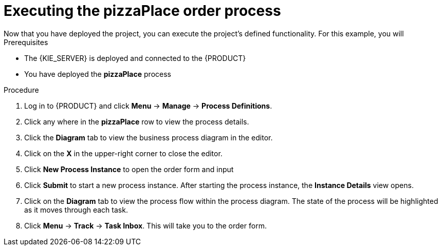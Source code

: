 [id='executing_process']
= Executing the *pizzaPlace* order process
Now that you have deployed the project, you can execute the project's defined functionality. For this example, you will

.Prerequisites

 * The {KIE_SERVER} is deployed and connected to the {PRODUCT}
 * You have deployed the *pizzaPlace* process

.Procedure

. Log in to {PRODUCT} and click *Menu* -> *Manage* -> *Process Definitions*.
. Click any where in the *pizzaPlace* row to view the process details.
. Click the *Diagram* tab to view the business process diagram in the editor.
. Click on the *X* in the upper-right corner to close the editor.
. Click *New Process Instance* to open the order form and input

. Click *Submit* to start a new process instance. After starting the process instance, the *Instance Details* view opens.
. Click on the *Diagram* tab to view the process flow within the process diagram. The state of the process will be highlighted as it moves through each task.
. Click *Menu* -> *Track* -> *Task Inbox*. This will take you to the order form.
